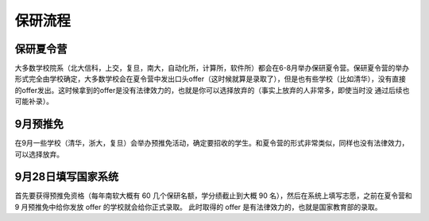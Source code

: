 保研流程 
=====================================

保研夏令营
--------------------------------------

大多数学校院系（北大信科，上交，复旦，南大，自动化所，计算所，软件所）都会在6-8月举办保研夏令营。保研夏令营的举办形式完全由学校确定，大多数学校会在夏令营中发出口头offer（这时候就算是录取了），但是也有些学校（比如清华），没有直接的offer发出。这时候拿到的offer是没有法律效力的，也就是你可以选择放弃的（事实上放弃的人非常多，即使当时没 通过后续也可能补录）。

9月预推免
--------------------------------------

在9月一些学校（清华，浙大，复旦）会举办预推免活动，确定要招收的学生。和夏令营的形式非常类似，同样也没有法律效力，可以选择放弃。

9月28日填写国家系统
--------------------------------------

首先要获得预推免资格（每年南软大概有 60 几个保研名额，学分绩截止到大概 90 名），然后在系统上填写志愿，之前在夏令营和 9 月预推免中给你发放 offer 的学校就会给你正式录取。 此时取得的 offer 是有法律效力的，也就是国家教育部的录取。
